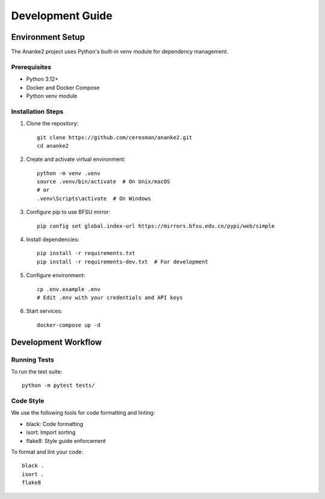 Development Guide
================

Environment Setup
---------------

The Ananke2 project uses Python's built-in venv module for dependency management.

Prerequisites
~~~~~~~~~~~~
- Python 3.12+
- Docker and Docker Compose
- Python venv module

Installation Steps
~~~~~~~~~~~~~~~~

1. Clone the repository::

    git clone https://github.com/ceresman/ananke2.git
    cd ananke2

2. Create and activate virtual environment::

    python -m venv .venv
    source .venv/bin/activate  # On Unix/macOS
    # or
    .venv\Scripts\activate  # On Windows

3. Configure pip to use BFSU mirror::

    pip config set global.index-url https://mirrors.bfsu.edu.cn/pypi/web/simple

4. Install dependencies::

    pip install -r requirements.txt
    pip install -r requirements-dev.txt  # For development

5. Configure environment::

    cp .env.example .env
    # Edit .env with your credentials and API keys

6. Start services::

    docker-compose up -d

Development Workflow
------------------

Running Tests
~~~~~~~~~~~~
To run the test suite::

    python -m pytest tests/

Code Style
~~~~~~~~~
We use the following tools for code formatting and linting:

- black: Code formatting
- isort: Import sorting
- flake8: Style guide enforcement

To format and lint your code::

    black .
    isort .
    flake8
